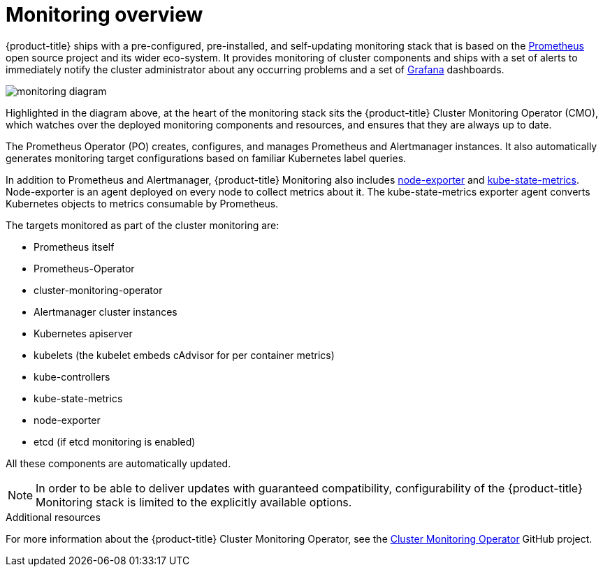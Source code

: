 // Module included in the following assemblies:
//
// * monitoring/monitoring.adoc

[id="monitoring-overview-{context}"]
= Monitoring overview

{product-title} ships with a pre-configured, pre-installed, and self-updating monitoring stack that is based on the link:https://prometheus.io/[Prometheus] open source project and its wider eco-system. It provides monitoring of cluster components and ships with a set of alerts to immediately notify the cluster administrator about any occurring problems and a set of link:https://grafana.com/[Grafana] dashboards.

image::monitoring-diagram.png[]

Highlighted in the diagram above, at the heart of the monitoring stack sits the {product-title} Cluster Monitoring Operator (CMO), which watches over the deployed monitoring components and resources, and ensures that they are always up to date.

The Prometheus Operator (PO) creates, configures, and manages Prometheus and Alertmanager instances. It also automatically generates monitoring target configurations based on familiar Kubernetes label queries.

In addition to Prometheus and Alertmanager, {product-title} Monitoring also includes link:https://github.com/prometheus/node_exporter[node-exporter] and link:https://github.com/kubernetes/kube-state-metrics[kube-state-metrics]. Node-exporter is an agent deployed on every node to collect metrics about it. The kube-state-metrics exporter agent converts Kubernetes objects to metrics consumable by Prometheus.

The targets monitored as part of the cluster monitoring are:

* Prometheus itself
* Prometheus-Operator
* cluster-monitoring-operator
* Alertmanager cluster instances
* Kubernetes apiserver
* kubelets (the kubelet embeds cAdvisor for per container metrics)
* kube-controllers
* kube-state-metrics
* node-exporter
* etcd (if etcd monitoring is enabled)

All these components are automatically updated.

[NOTE]
====
In order to be able to deliver updates with guaranteed compatibility, configurability of the {product-title} Monitoring stack is limited to the explicitly available options.
====

.Additional resources

For more information about the {product-title} Cluster Monitoring Operator, see the link:https://github.com/openshift/cluster-monitoring-operator[Cluster Monitoring Operator] GitHub project.
